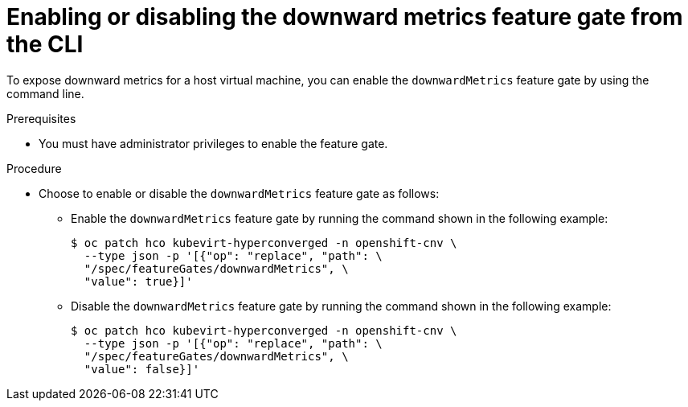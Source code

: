 // Module included in the following assemblies:
//
// * virt/monitoring/virt-exposing-downward-metrics.adoc

:_mod-docs-content-type: PROCEDURE
[id="virt-enabling-disabling-downward-metrics-feature-gate-cli_{context}"]
= Enabling or disabling the downward metrics feature gate from the CLI

To expose downward metrics for a host virtual machine, you can enable the `downwardMetrics` feature gate by using the command line.

.Prerequisites

* You must have administrator privileges to enable the feature gate.

.Procedure

* Choose to enable or disable the `downwardMetrics` feature gate as follows:

** Enable the `downwardMetrics` feature gate by running the command shown in the following example:
+
[source,terminal,subs="attributes+"]
----
$ oc patch hco kubevirt-hyperconverged -n openshift-cnv \
  --type json -p '[{"op": "replace", "path": \
  "/spec/featureGates/downwardMetrics", \
  "value": true}]'
----

** Disable the `downwardMetrics` feature gate by running the command shown in the following example:
+
[source,terminal,subs="attributes+"]
----
$ oc patch hco kubevirt-hyperconverged -n openshift-cnv \
  --type json -p '[{"op": "replace", "path": \
  "/spec/featureGates/downwardMetrics", \
  "value": false}]'
----